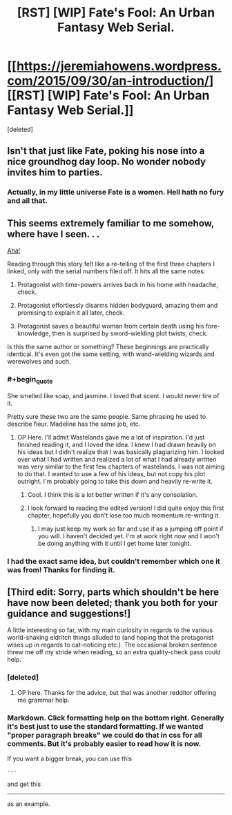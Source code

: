 #+TITLE: [RST] [WIP] Fate's Fool: An Urban Fantasy Web Serial.

* [[https://jeremiahowens.wordpress.com/2015/09/30/an-introduction/][[RST] [WIP] Fate's Fool: An Urban Fantasy Web Serial.]]
:PROPERTIES:
:Score: 10
:DateUnix: 1446048925.0
:END:
[deleted]


** Isn't that just like Fate, poking his nose into a nice groundhog day loop. No wonder nobody invites him to parties.
:PROPERTIES:
:Author: ArgentStonecutter
:Score: 3
:DateUnix: 1446077085.0
:END:

*** Actually, in my little universe Fate is a women. Hell hath no fury and all that.
:PROPERTIES:
:Author: jldew
:Score: 1
:DateUnix: 1446082481.0
:END:


** This seems extremely familiar to me somehow, where have I seen. . .

[[https://www.fanfiction.net/s/4068153/2/Harry-Potter-and-the-Wastelands-of-Time][Aha!]]

Reading through this story felt like a re-telling of the first three chapters I linked, only with the serial numbers filed off. It hits all the same notes:

1. Protagonist with time-powers arrives back in his home with headache, check.

2. Protagonist effortlessly disarms hidden bodyguard, amazing them and promising to explain it all later, check.

3. Protagonist saves a beautiful woman from certain death using his fore-knowledge, then is surprised by sword-wielding plot twists, check.

Is this the same author or something? These beginnings are practically identical. It's even got the same setting, with wand-wielding wizards and werewolves and such.
:PROPERTIES:
:Author: paradoxinclination
:Score: 3
:DateUnix: 1446105122.0
:END:

*** #+begin_quote
  She smelled like soap, and jasmine. I loved that scent. I would never tire of it.
#+end_quote

Pretty sure these two are the same people. Same phrasing he used to describe fleur. Madeline has the same job, etc.
:PROPERTIES:
:Author: traverseda
:Score: 1
:DateUnix: 1446114052.0
:END:

**** OP Here. I'll admit Wastelands gave me a lot of inspiration. I'd just finished reading it, and I loved the idea. I knew I had drawn heavily on his ideas but I didn't realize that I was basically plagiarizing him. I looked over what I had written and realized a lot of what I had already written was very similar to the first few chapters of wastelands. I was not aiming to do that. I wanted to use a few of his ideas, but not copy his plot outright. I'm probably going to take this down and heavily re-write it.
:PROPERTIES:
:Author: jldew
:Score: 5
:DateUnix: 1446146730.0
:END:

***** Cool. I think this is a lot better written if it's any consolation.
:PROPERTIES:
:Author: traverseda
:Score: 3
:DateUnix: 1446146851.0
:END:


***** I look forward to reading the edited version! I did quite enjoy this first chapter, hopefully you don't lose too much momentum re-writing it.
:PROPERTIES:
:Author: paradoxinclination
:Score: 3
:DateUnix: 1446149797.0
:END:

****** I may just keep my work so far and use it as a jumping off point if you will. I haven't decided yet. I'm at work right now and I won't be doing anything with it until I get home later tonight.
:PROPERTIES:
:Author: jldew
:Score: 3
:DateUnix: 1446151390.0
:END:


*** I had the exact same idea, but couldn't remember which one it was from! Thanks for finding it.
:PROPERTIES:
:Author: quickpocket
:Score: 1
:DateUnix: 1446247766.0
:END:


** [Third edit: Sorry, parts which shouldn't be here have now been deleted; thank you both for your guidance and suggestions!]

A little interesting so far, with my main curiosity in regards to the various world-shaking eldritch things alluded to (and hoping that the protagonist wises up in regards to cat-noticing etc.). The occasional broken sentence threw me off my stride when reading, so an extra quality-check pass could help.
:PROPERTIES:
:Author: MultipartiteMind
:Score: 1
:DateUnix: 1446067011.0
:END:

*** [deleted]
:PROPERTIES:
:Score: 2
:DateUnix: 1446081315.0
:END:

**** OP here. Thanks for the advice, but that was another redditor offering me grammar help.
:PROPERTIES:
:Author: jldew
:Score: 1
:DateUnix: 1446082429.0
:END:


*** Markdown. Click formatting help on the bottom right. Generally it's best just to use the standard formatting. If we wanted "proper paragraph breaks" we could do that in css for all comments. But it's probably easier to read how it is now.

If you want a bigger break, you can use this

#+begin_example
  ---
#+end_example

and get this

--------------

as an example.
:PROPERTIES:
:Author: traverseda
:Score: 1
:DateUnix: 1446070061.0
:END:
